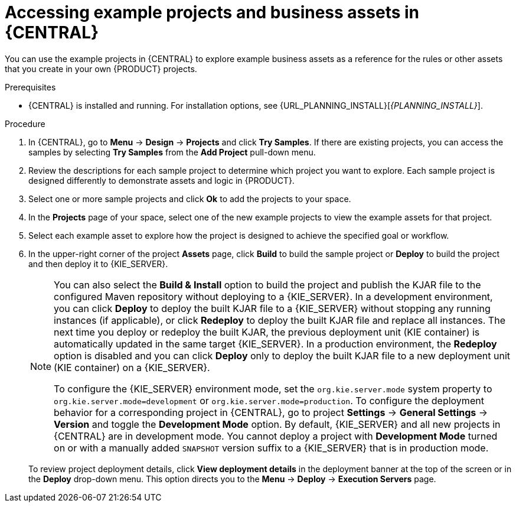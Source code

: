 [id='decision-examples-central-proc_{context}']

= Accessing example projects and business assets in {CENTRAL}

You can use the example projects in {CENTRAL} to explore example business assets as a reference for the rules or other assets that you create in your own {PRODUCT} projects.

.Prerequisites
* {CENTRAL} is installed and running. For installation options, see {URL_PLANNING_INSTALL}[_{PLANNING_INSTALL}_].

.Procedure
. In {CENTRAL}, go to *Menu* -> *Design* -> *Projects* and click *Try Samples*. If there are existing projects, you can access the samples by selecting *Try Samples* from the *Add Project* pull-down menu.
. Review the descriptions for each sample project to determine which project you want to explore. Each sample project is designed differently to demonstrate
ifdef::DM,DROOLS,OP[]
decision management or business optimization
endif::[]
ifdef::PAM,JBPM[]
process automation, decision management, or business optimization
endif::[]
assets and logic in {PRODUCT}.
. Select one or more sample projects and click *Ok* to add the projects to your space.
. In the *Projects* page of your space, select one of the new example projects to view the example assets for that project.
. Select each example asset to explore how the project is designed to achieve the specified goal or workflow.
. In the upper-right corner of the project *Assets* page, click *Build* to build the sample project or *Deploy* to build the project and then deploy it to {KIE_SERVER}.
+
--
[NOTE]
====
You can also select the *Build & Install* option to build the project and publish the KJAR file to the configured Maven repository without deploying to a {KIE_SERVER}. In a development environment, you can click *Deploy* to deploy the built KJAR file to a {KIE_SERVER} without stopping any running instances (if applicable), or click *Redeploy* to deploy the built KJAR file and replace all instances. The next time you deploy or redeploy the built KJAR, the previous deployment unit (KIE container) is automatically updated in the same target {KIE_SERVER}. In a production environment, the *Redeploy* option is disabled and you can click *Deploy* only to deploy the built KJAR file to a new deployment unit (KIE container) on a {KIE_SERVER}.

To configure the {KIE_SERVER} environment mode, set the `org.kie.server.mode` system property to `org.kie.server.mode=development` or `org.kie.server.mode=production`. To configure the deployment behavior for a corresponding project in {CENTRAL}, go to project *Settings* -> *General Settings* -> *Version* and toggle the *Development Mode* option. By default, {KIE_SERVER} and all new projects in {CENTRAL} are in development mode. You cannot deploy a project with *Development Mode* turned on or with a manually added `SNAPSHOT` version suffix to a {KIE_SERVER} that is in production mode.
====

To review project deployment details, click *View deployment details* in the deployment banner at the top of the screen or in the *Deploy* drop-down menu. This option directs you to the *Menu* -> *Deploy* -> *Execution Servers* page.
--

